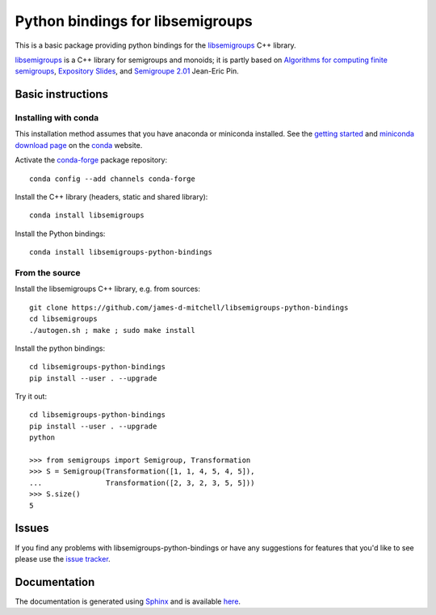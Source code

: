 Python bindings for libsemigroups
=================================

This is a basic package providing python bindings for the `libsemigroups
<https://james-d-mitchell.github.io/libsemigroups/>`_  C++ library.

`libsemigroups
<https://james-d-mitchell.github.io/libsemigroups/>`_ is a C++ library for semigroups and monoids; it is partly based on 
`Algorithms for computing finite semigroups <https://www.irif.fr/~jep/PDF/Rio.pdf>`_, 
`Expository Slides <https://www.irif.fr/~jep/PDF/Exposes/StAndrews.pdf>`_, and 
`Semigroupe 2.01
<https://www.irif.fr/~jep/Logiciels/Semigroupe2.0/semigroupe2.html>`_
Jean-Eric Pin.


Basic instructions
------------------

Installing with conda
^^^^^^^^^^^^^^^^^^^^^

This installation method assumes that you have anaconda or miniconda
installed. See the `getting started <https://conda.io/docs/get-started.html>`_
and `miniconda download page <https://conda.io/miniconda.html>`_
on the `conda <https://conda.io/>`_ website.

Activate the `conda-forge <https://conda-forge.github.io/>`_ package repository::

    conda config --add channels conda-forge

Install the C++ library (headers, static and shared library)::

    conda install libsemigroups

Install the Python bindings::

    conda install libsemigroups-python-bindings

From the source
^^^^^^^^^^^^^^^

Install the libsemigroups C++ library, e.g. from sources::

    git clone https://github.com/james-d-mitchell/libsemigroups-python-bindings
    cd libsemigroups
    ./autogen.sh ; make ; sudo make install

Install the python bindings::

    cd libsemigroups-python-bindings
    pip install --user . --upgrade

Try it out::

    cd libsemigroups-python-bindings
    pip install --user . --upgrade
    python

    >>> from semigroups import Semigroup, Transformation
    >>> S = Semigroup(Transformation([1, 1, 4, 5, 4, 5]),
    ...               Transformation([2, 3, 2, 3, 5, 5]))
    >>> S.size()
    5

Issues
------

If you find any problems with libsemigroups-python-bindings or have any
suggestions for features that you'd like to see please use the 
`issue tracker 
<https://github.com/james-d-mitchell/libsemigroups-python-bindings/issues>`_.

Documentation
-------------
The documentation is generated using
`Sphinx <http://www.sphinx-doc.org>`_ and is available
`here <http://james-d-mitchell.github.io/libsemigroups-python-bindings/>`_.
